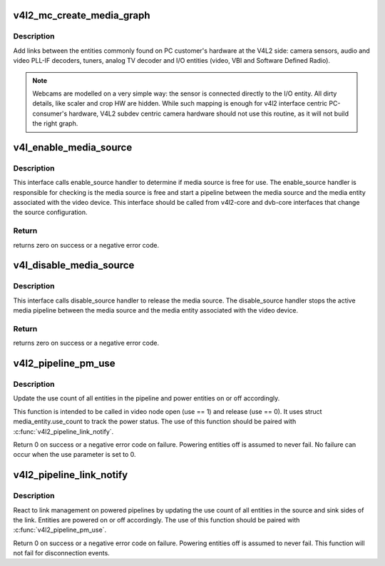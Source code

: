 .. -*- coding: utf-8; mode: rst -*-
.. src-file: include/media/v4l2-mc.h

.. _`v4l2_mc_create_media_graph`:

v4l2_mc_create_media_graph
==========================

.. c:function:: int v4l2_mc_create_media_graph(struct media_device *mdev)

    create Media Controller links at the graph.

    :param mdev:
        pointer to the \ :c:type:`struct media_device <media_device>`\  struct.
    :type mdev: struct media_device \*

.. _`v4l2_mc_create_media_graph.description`:

Description
-----------

Add links between the entities commonly found on PC customer's hardware at
the V4L2 side: camera sensors, audio and video PLL-IF decoders, tuners,
analog TV decoder and I/O entities (video, VBI and Software Defined Radio).

.. note::

   Webcams are modelled on a very simple way: the sensor is
   connected directly to the I/O entity. All dirty details, like
   scaler and crop HW are hidden. While such mapping is enough for v4l2
   interface centric PC-consumer's hardware, V4L2 subdev centric camera
   hardware should not use this routine, as it will not build the right graph.

.. _`v4l_enable_media_source`:

v4l_enable_media_source
=======================

.. c:function:: int v4l_enable_media_source(struct video_device *vdev)

    Hold media source for exclusive use if free

    :param vdev:
        pointer to struct video_device
    :type vdev: struct video_device \*

.. _`v4l_enable_media_source.description`:

Description
-----------

This interface calls enable_source handler to determine if
media source is free for use. The enable_source handler is
responsible for checking is the media source is free and
start a pipeline between the media source and the media
entity associated with the video device. This interface
should be called from v4l2-core and dvb-core interfaces
that change the source configuration.

.. _`v4l_enable_media_source.return`:

Return
------

returns zero on success or a negative error code.

.. _`v4l_disable_media_source`:

v4l_disable_media_source
========================

.. c:function:: void v4l_disable_media_source(struct video_device *vdev)

    Release media source

    :param vdev:
        pointer to struct video_device
    :type vdev: struct video_device \*

.. _`v4l_disable_media_source.description`:

Description
-----------

This interface calls disable_source handler to release
the media source. The disable_source handler stops the
active media pipeline between the media source and the
media entity associated with the video device.

.. _`v4l_disable_media_source.return`:

Return
------

returns zero on success or a negative error code.

.. _`v4l2_pipeline_pm_use`:

v4l2_pipeline_pm_use
====================

.. c:function:: int v4l2_pipeline_pm_use(struct media_entity *entity, int use)

    Update the use count of an entity

    :param entity:
        The entity
    :type entity: struct media_entity \*

    :param use:
        Use (1) or stop using (0) the entity
    :type use: int

.. _`v4l2_pipeline_pm_use.description`:

Description
-----------

Update the use count of all entities in the pipeline and power entities on or
off accordingly.

This function is intended to be called in video node open (use ==
1) and release (use == 0). It uses struct media_entity.use_count to
track the power status. The use of this function should be paired
with \ :c:func:`v4l2_pipeline_link_notify`\ .

Return 0 on success or a negative error code on failure. Powering entities
off is assumed to never fail. No failure can occur when the use parameter is
set to 0.

.. _`v4l2_pipeline_link_notify`:

v4l2_pipeline_link_notify
=========================

.. c:function:: int v4l2_pipeline_link_notify(struct media_link *link, u32 flags, unsigned int notification)

    Link management notification callback

    :param link:
        The link
    :type link: struct media_link \*

    :param flags:
        New link flags that will be applied
    :type flags: u32

    :param notification:
        The link's state change notification type (MEDIA_DEV_NOTIFY_*)
    :type notification: unsigned int

.. _`v4l2_pipeline_link_notify.description`:

Description
-----------

React to link management on powered pipelines by updating the use count of
all entities in the source and sink sides of the link. Entities are powered
on or off accordingly. The use of this function should be paired
with \ :c:func:`v4l2_pipeline_pm_use`\ .

Return 0 on success or a negative error code on failure. Powering entities
off is assumed to never fail. This function will not fail for disconnection
events.

.. This file was automatic generated / don't edit.

